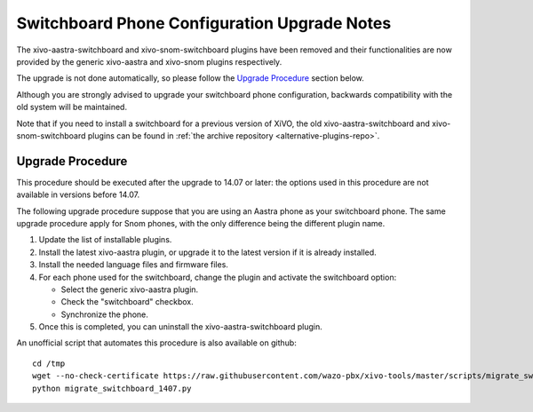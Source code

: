 *********************************************
Switchboard Phone Configuration Upgrade Notes
*********************************************

The xivo-aastra-switchboard and xivo-snom-switchboard plugins have been removed
and their functionalities are now provided by the generic xivo-aastra and xivo-snom
plugins respectively.

The upgrade is not done automatically, so please follow the `Upgrade Procedure`_
section below.

Although you are strongly advised to upgrade your switchboard phone configuration,
backwards compatibility with the old system will be maintained.

Note that if you need to install a switchboard for a previous version of XiVO, the old
xivo-aastra-switchboard and xivo-snom-switchboard plugins can be found in
:ref:`the archive repository <alternative-plugins-repo>`.


Upgrade Procedure
=================

This procedure should be executed after the upgrade to 14.07 or later: the options used in this procedure
are not available in versions before 14.07.

The following upgrade procedure suppose that you are using an Aastra phone as your
switchboard phone. The same upgrade procedure apply for Snom phones, with
the only difference being the different plugin name.

#. Update the list of installable plugins.
#. Install the latest xivo-aastra plugin, or upgrade it to the latest version if it is already installed.
#. Install the needed language files and firmware files.
#. For each phone used for the switchboard, change the plugin and activate the switchboard option:

   * Select the generic xivo-aastra plugin.
   * Check the "switchboard" checkbox.
   * Synchronize the phone.
#. Once this is completed, you can uninstall the xivo-aastra-switchboard plugin.

An unofficial script that automates this procedure is also available on github::

   cd /tmp
   wget --no-check-certificate https://raw.githubusercontent.com/wazo-pbx/xivo-tools/master/scripts/migrate_switchboard_1407.py
   python migrate_switchboard_1407.py

